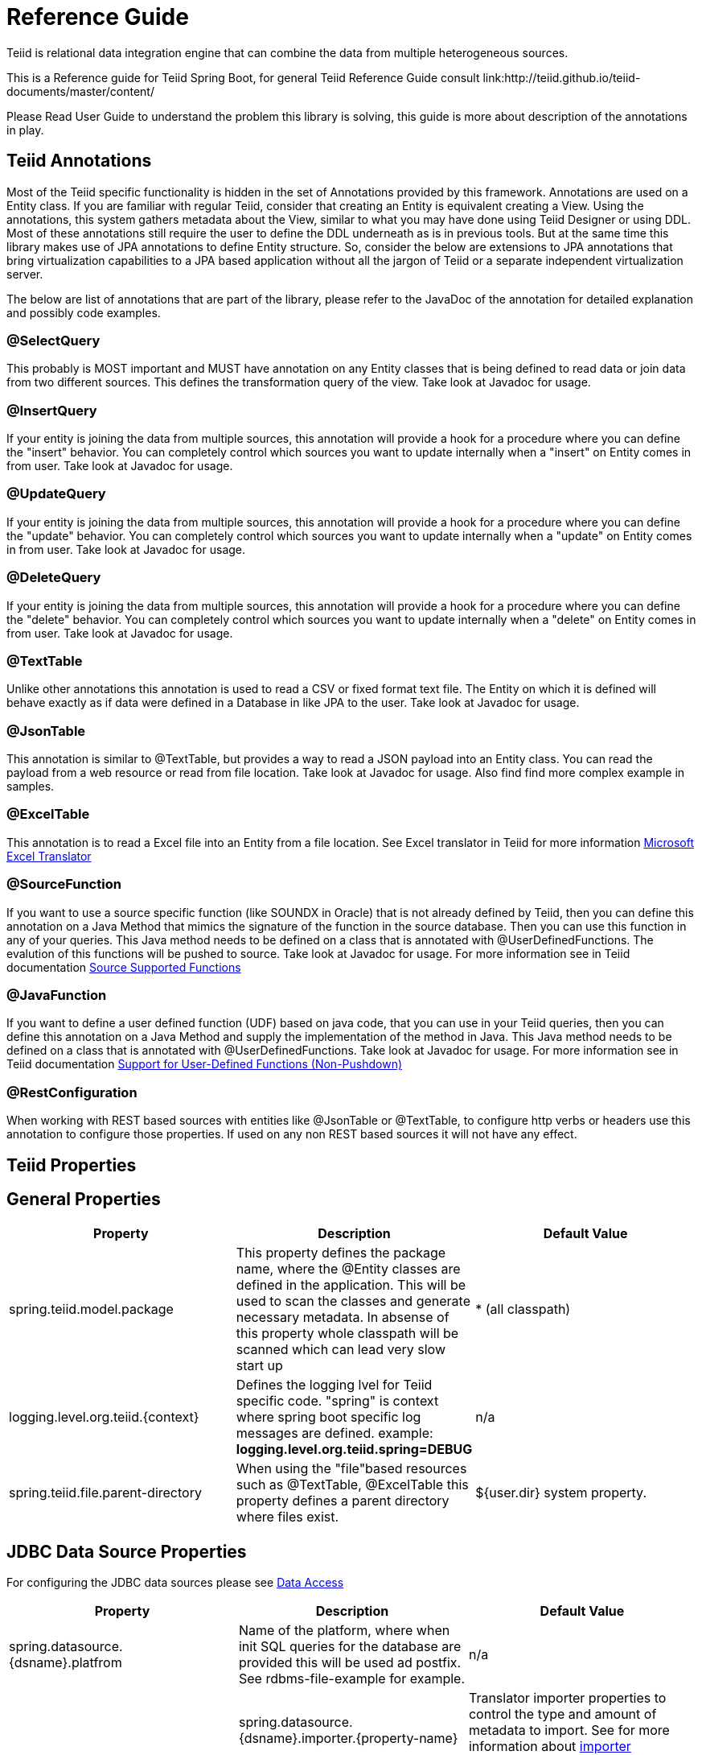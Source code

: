 = Reference Guide

Teiid is relational data integration engine that can combine the data from multiple heterogeneous sources.

This is a Reference guide for Teiid Spring Boot, for general Teiid Reference Guide consult link:http://teiid.github.io/teiid-documents/master/content/

Please Read User Guide to understand the problem this library is solving, this guide is more about description of the annotations in play.


== Teiid Annotations

Most of the Teiid specific functionality is hidden in the set of Annotations provided by this framework. Annotations are used on a Entity class. If you are familiar with regular Teiid, consider that creating an Entity is equivalent creating a View. Using the annotations, this system gathers metadata about the View, similar to what you may have done using Teiid Designer or using DDL. Most of these annotations still require the user to define the DDL underneath as is in previous tools. But at the same time this library makes use of JPA annotations to define Entity structure. So, consider the below are extensions to JPA annotations that bring virtualization capabilities to a JPA based application without all the jargon of Teiid or a separate independent virtualization server.

The below are list of annotations that are part of the library, please refer to the JavaDoc of the annotation for detailed explanation and possibly code examples.

=== @SelectQuery
This probably is MOST important and MUST have annotation on any Entity classes that is being defined to read data or join data from two different sources. This defines the transformation query of the view. Take look at Javadoc for usage.

=== @InsertQuery
If your entity is joining the data from multiple sources, this annotation will provide a hook for a procedure where you can define the "insert" behavior. You can completely control which sources you want to update internally when a "insert" on Entity comes in from user. Take look at Javadoc for usage.


=== @UpdateQuery
If your entity is joining the data from multiple sources, this annotation will provide a hook for a procedure where you can define the "update" behavior. You can completely control which sources you want to update internally when a "update" on Entity comes in from user. Take look at Javadoc for usage.


=== @DeleteQuery
If your entity is joining the data from multiple sources, this annotation will provide a hook for a procedure where you can define the "delete" behavior. You can completely control which sources you want to update internally when a "delete" on Entity comes in from user. Take look at Javadoc for usage.

=== @TextTable
Unlike other annotations this annotation is used to read a CSV or fixed format text file. The Entity on which it is defined will behave exactly as if data were defined in a Database in like JPA to the user. Take look at Javadoc for usage.

=== @JsonTable
This annotation is similar to @TextTable, but provides a way to read a JSON payload into an Entity class. You can read the payload from a web resource or read from file location. Take look at Javadoc for usage. Also find find more complex example in samples.

=== @ExcelTable
This annotation is to read a Excel file into an Entity from a file location. See Excel translator in Teiid for more information link:http://teiid.github.io/teiid-documents/master/content/reference/Microsoft_Excel_Translator.html[Microsoft Excel Translator]

=== @SourceFunction
If you want to use a source specific function (like SOUNDX in Oracle) that is not already defined by Teiid, then you can define this annotation on a Java Method that mimics the signature of the function in the source database. Then you can use this function in any of your queries. This Java method needs to be defined on a class that is annotated with @UserDefinedFunctions. The evalution of this functions will be pushed to source. Take look at Javadoc for usage. For more information see in Teiid documentation link:http://teiid.github.io/teiid-documents/master/content/dev/Source_Supported_Functions.html[Source Supported Functions] 

=== @JavaFunction
If you want to define a user defined function (UDF) based on java code, that you can use in your Teiid queries, then you can define this annotation on a Java Method and supply the implementation of the method in Java. This Java method needs to be defined on a class that is annotated with @UserDefinedFunctions. Take look at Javadoc for usage. For more information see in Teiid documentation link:http://teiid.github.io/teiid-documents/master/content/dev/Support_for_User-Defined_Functions_Non-Pushdown.html[Support for User-Defined Functions (Non-Pushdown)] 

=== @RestConfiguration
When working with REST based sources with entities like @JsonTable or @TextTable, to configure http verbs or headers use this annotation to configure those properties. If used on any non REST based sources it will not have any effect.

== Teiid Properties

== General Properties
[options="header"]
|=======================
|Property|Description|Default Value
|spring.teiid.model.package|This property defines the package name, where the @Entity classes are defined in the application. This will be used to scan the classes and generate necessary metadata. In absense of this property whole classpath will be scanned which can lead very slow start up |* (all classpath)
|logging.level.org.teiid.{context}|Defines the logging lvel for Teiid specific code. "spring" is context where spring boot specific log messages are defined. example: *logging.level.org.teiid.spring=DEBUG*|n/a
|spring.teiid.file.parent-directory|When using the "file"based resources such as @TextTable, @ExcelTable this property defines a parent directory where files exist. | ${user.dir} system property.
|=======================

== JDBC Data Source Properties

For configuring the JDBC data sources please see https://docs.spring.io/spring-boot/docs/current/reference/html/howto-data-access.html[Data Access]
[options="header"]
|=======================
|Property|Description|Default Value
|spring.datasource.{dsname}.platfrom|Name of the platform, where when init SQL queries for the database are provided this will be used ad postfix. See rdbms-file-example for example.|n/a|
|spring.datasource.{dsname}.importer.{property-name}|Translator importer properties to control the type and amount of metadata to import. See for more information about http://teiid.github.io/teiid-documents/master/content/reference/JDBC_Translators.html[importer properties]
|=======================

== OData Properties

[options="header"]
|=======================
|Property|Description|Default Value
|spring.teiid.odata.xxx|Any connection properties. ex:batch-size,skiptoken-cache-time,|n/a|
|spring.teiid.odata.alt.paths|Comma separated context paths that should be redirected from OData context handler. This will be useful when user wants handle custom paths in addition to OData. ex: /api,/foo  where when a request comes for these paths they will redirected to registered servlet. To Register a servlet see https://www.baeldung.com/register-servlet|n/a|
|=======================
